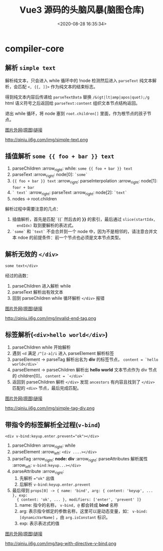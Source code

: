 #+TITLE: Vue3 源码的头脑风暴(脑图仓库)
#+DATE: <2020-08-28 16:35:34>
#+TAGS[]: vue, vue3, xmind
#+CATEGORIES[]: vue
#+LANGUAGE: zh-cn
#+STARTUP: indent

* compiler-core
** 解析 ~simple text~

   解析纯文本，只会进入 while 循环中的 !node 检测然后进入 ~parseText~ 纯文本解
   析，会匹配 ~<, {{, ]]>~ 作为纯文本的结束标志。

   得到纯文本内容后传递给 ~parseTextData~ 替换 ~/&(gt|lt|amp|apos|quot);/g~
   html 语义符号之后返回给 ~parseText:content~ 组织文本节点结构返回。

   退出 while 循环，将 node 塞到 ~root.children[]~ 里面，作为根节点的孩子节点。

   [[https://img.cheng92.com/vue3/compiler-core/tests/simple-text.png][图片外网(原图)链接]]

   http://qiniu.ii6g.com/img/simple-text.png

** 插值解析 ~some {{ foo + bar }} text~

   1. parseChildren :arrow_right: while: ~some {{ foo + bar }} text~
   2. parseText :arrow_right: node[0]: ~`some`~
   3. ~{{ foo + bar }} text~  :arrow_right:  parseInterpolation  :arrow_right:
      node[1]: ~foor + bar~
   4. ~` text`~ :arrow_right: parseText :arrow_right: node[2]: ~`text`~
   5. nodes -> root.children


   解析过程中需要注意的几点：
   1. 插值解析，首先是匹配 `{{` 然后去的 *}}* 的索引，最后通过 ~slice(startIdx,
      endIdx)~ 取到要解析的表达式。
   2. ~`some`~ 和  ~`text`~ 不会合并到一个 node 中，因为不是相邻的，请注意合并文
      本 ndoe 的前提条件：前一个节点也必须是文本节点类型。

   [[http://qiniu.ii6g.com/img/text-with-interpolation.png]]
** 解析无效的 ~</div>~

   ~some text</div>~

   经过的函数：

   1. parseChildren 进入解析 while
   2. parseText 解析出有效文本
   3. 回到 parseChildren while 循环解析 ~</div>~ 报错

   [[https://img.cheng92.com/vue3/compiler-core/tests/invalid-end-tag.png][图片外网(原图)链接]]

   http://qiniu.ii6g.com/img/invalid-end-tag.png

** 标签解析(~<div>hello world</div>~)

   1. parseChildren while 开始解析
   2. 遇到 ~<d~ 满足 ~/^[z-a]/i~ 进入 parseElement 解析标签
   3. parseElement -> parseTag 解析出名为 *div* 的标签节点， ~content = `hello world</div>`~
   4. parseElement -> parseChildren 解析出 *hello world* 文本节点作为 div 节点的
      children[0]， ~content = `</div>`~
   5. 返回到 parseChildren 解析 ~</div>~ 发现 ~ancestors~ 有内容且找到了
      ~</div>~ 匹配的 ~<div>~ 节点，最后完成匹配。

   [[https://img.cheng92.com/vue3/compiler-core/tests/simple-tag-div.png][图片外网(原图)链接]]

   http://qiniu.ii6g.com/img/simple-tag-div.png

** 带指令的标签解析全过程(~v-bind~)

   ~<div v-bind:keyup.enter.prevent="ok"></div>~

   1. parseChildren :arrow_right: while
   2. parseElement :arrow_left: ~<div ....></div>~
   3. parseTag :arrow_right: *node: div* :arrow_right: parseAttributes 解析属性 :arrow_left: ~v-bind:keyup...></div>~
   4. parseAttribute :arrow_right:
      1) 先解析 ~="ok"~ 出值
      2) 后解析 ~v-bind:keyup.enter.prevent~
   5. 最后得到 ~props[0] -> { name: 'bind', arg: { content: 'keyup', ... }, exp:
      { content: 'ok', ... }, modifiers: ['enter', 'prevent' ]}~
      1) name: 指令的名称， ~v-bind, @~ 都会转成 *bind* 名称
      2) arg: 表示指令绑定的参数名称，这里可以是动态变量，如：
         ~v-bind:[dynamicVarName]~ ，由 ~arg.isConstant~ 标识。
      3) exp: 表示表达式的值

   [[https://img.cheng92.com/vue3/compiler-core/tests/tag-with-directive-v-bind.png][图片外网(原图)链接]]

   http://qiniu.ii6g.com/img/tag-with-directive-v-bind.png
